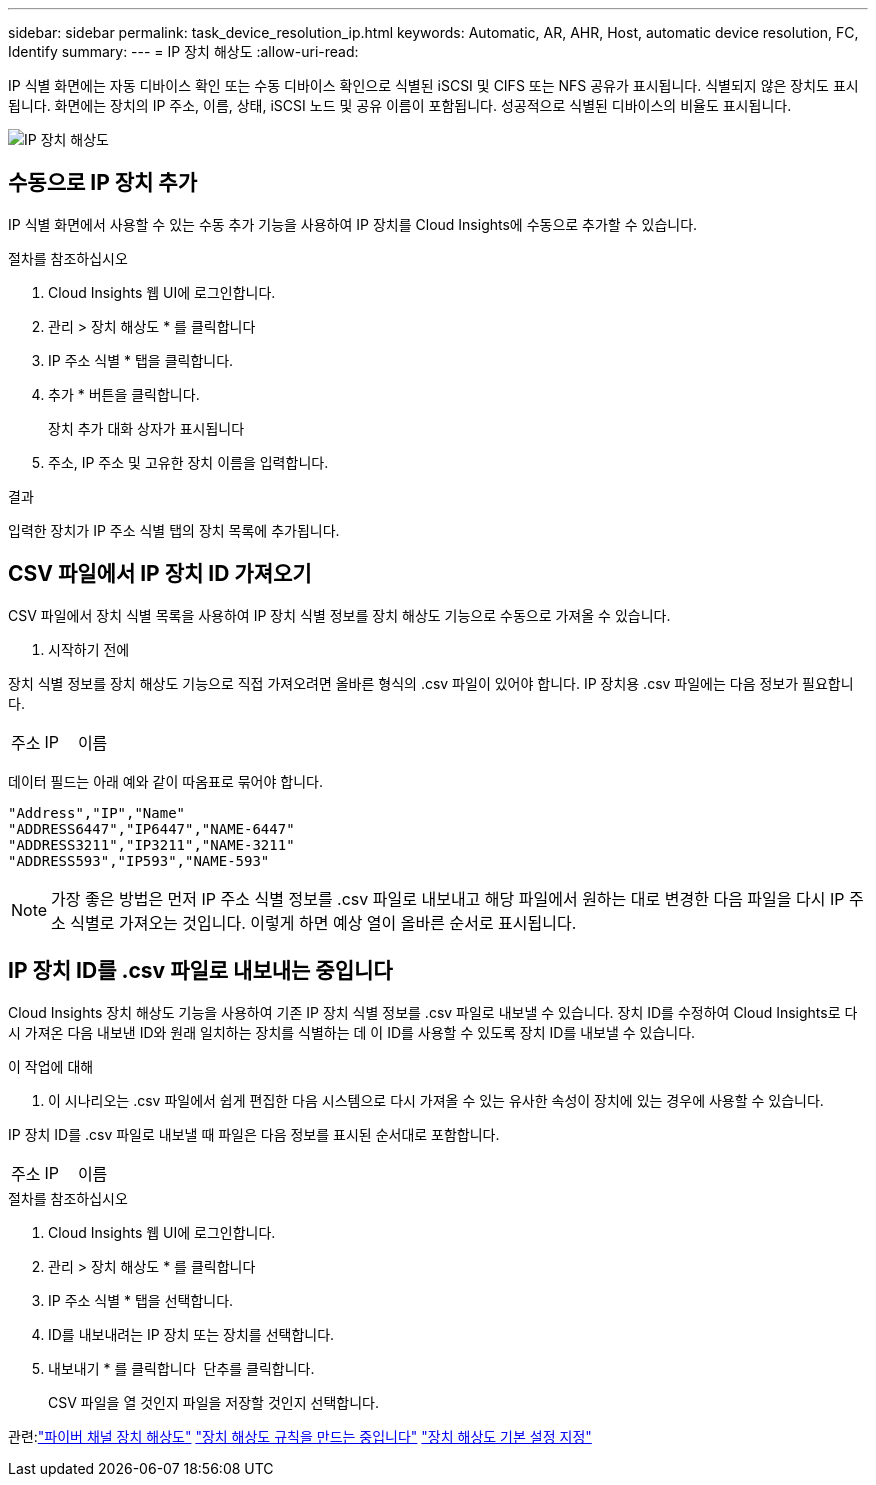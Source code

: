 ---
sidebar: sidebar 
permalink: task_device_resolution_ip.html 
keywords: Automatic, AR, AHR, Host, automatic device resolution, FC, Identify 
summary:  
---
= IP 장치 해상도
:allow-uri-read: 


[role="lead"]
IP 식별 화면에는 자동 디바이스 확인 또는 수동 디바이스 확인으로 식별된 iSCSI 및 CIFS 또는 NFS 공유가 표시됩니다. 식별되지 않은 장치도 표시됩니다. 화면에는 장치의 IP 주소, 이름, 상태, iSCSI 노드 및 공유 이름이 포함됩니다. 성공적으로 식별된 디바이스의 비율도 표시됩니다.

image:Device_Resolution_IP.png["IP 장치 해상도"]



== 수동으로 IP 장치 추가

IP 식별 화면에서 사용할 수 있는 수동 추가 기능을 사용하여 IP 장치를 Cloud Insights에 수동으로 추가할 수 있습니다.

.절차를 참조하십시오
. Cloud Insights 웹 UI에 로그인합니다.
. 관리 > 장치 해상도 * 를 클릭합니다
. IP 주소 식별 * 탭을 클릭합니다.
. 추가 * 버튼을 클릭합니다.
+
장치 추가 대화 상자가 표시됩니다

. 주소, IP 주소 및 고유한 장치 이름을 입력합니다.


.결과
입력한 장치가 IP 주소 식별 탭의 장치 목록에 추가됩니다.



== CSV 파일에서 IP 장치 ID 가져오기

CSV 파일에서 장치 식별 목록을 사용하여 IP 장치 식별 정보를 장치 해상도 기능으로 수동으로 가져올 수 있습니다.

. 시작하기 전에


장치 식별 정보를 장치 해상도 기능으로 직접 가져오려면 올바른 형식의 .csv 파일이 있어야 합니다. IP 장치용 .csv 파일에는 다음 정보가 필요합니다.

|===


| 주소 | IP | 이름 
|===
데이터 필드는 아래 예와 같이 따옴표로 묶어야 합니다.

....
"Address","IP","Name"
"ADDRESS6447","IP6447","NAME-6447"
"ADDRESS3211","IP3211","NAME-3211"
"ADDRESS593","IP593","NAME-593"
....

NOTE: 가장 좋은 방법은 먼저 IP 주소 식별 정보를 .csv 파일로 내보내고 해당 파일에서 원하는 대로 변경한 다음 파일을 다시 IP 주소 식별로 가져오는 것입니다. 이렇게 하면 예상 열이 올바른 순서로 표시됩니다.



== IP 장치 ID를 .csv 파일로 내보내는 중입니다

Cloud Insights 장치 해상도 기능을 사용하여 기존 IP 장치 식별 정보를 .csv 파일로 내보낼 수 있습니다. 장치 ID를 수정하여 Cloud Insights로 다시 가져온 다음 내보낸 ID와 원래 일치하는 장치를 식별하는 데 이 ID를 사용할 수 있도록 장치 ID를 내보낼 수 있습니다.

.이 작업에 대해
. 이 시나리오는 .csv 파일에서 쉽게 편집한 다음 시스템으로 다시 가져올 수 있는 유사한 속성이 장치에 있는 경우에 사용할 수 있습니다.

IP 장치 ID를 .csv 파일로 내보낼 때 파일은 다음 정보를 표시된 순서대로 포함합니다.

|===


| 주소 | IP | 이름 
|===
.절차를 참조하십시오
. Cloud Insights 웹 UI에 로그인합니다.
. 관리 > 장치 해상도 * 를 클릭합니다
. IP 주소 식별 * 탭을 선택합니다.
. ID를 내보내려는 IP 장치 또는 장치를 선택합니다.
. 내보내기 * 를 클릭합니다 image:ExportButton.png[""] 단추를 클릭합니다.
+
CSV 파일을 열 것인지 파일을 저장할 것인지 선택합니다.



관련:link:task_device_resolution_fibre_channel.html["파이버 채널 장치 해상도"]
link:task_device_resolution_rules.html["장치 해상도 규칙을 만드는 중입니다"]
link:task_device_resolution_preferences.html["장치 해상도 기본 설정 지정"]

